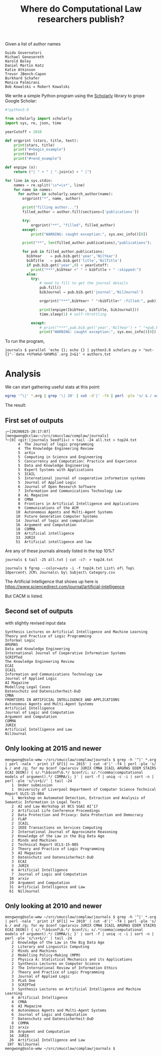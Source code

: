 #+TITLE: Where do Computational Law researchers publish?

Given a list of author names

#+begin_src text :tangle authors.txt
Guido Governatori
Michael Genesereth
Harold Boley
Daniel Martin Katz
Katie Atkinson
Trevor JBench-Capon
Burkhard Schafer
Monica Palmirani
Bob Kowalski = Robert Kowalski
#+end_src

We write a simple Python program using the [[https://pypi.org/project/scholarly/][Scholarly]] library to grope Google Scholar:

#+begin_src python :tangle scholars.py
  #!python3.8

  from scholarly import scholarly
  import sys, re, json, time

  yearCutoff = 2010

  def orgprint (stars, title, text):
      print(stars, title)
      print("#+begin_example")
      print(text)
      print("#+end_example")

  def enpipe (x):
      return ("| " + " | ".join(x) + " |")

  for line in sys.stdin:
      names = re.split('\s*=\s*', line)
      for name in names:
        for author in scholarly.search_author(name):
          orgprint("*", name, author)

          print("filling author...")
          filled_author = author.fill(sections=['publications'])

          try:
              orgprint("**", "filled", filled_author)
          except:
              print("WARNING: caught exception:", sys.exc_info()[0])

          print("**", len(filled_author.publications),"publications");

          for pub in filled_author.publications:
            bibYear    = pub.bib.get('year','NilYear')
            bibTitle   = pub.bib.get('title','NilTitle')
            if pub.bib.get('year',0) < yearCutoff:
              print("***",bibYear +" " + bibTitle + " :skipped:")
            else:
              try:
                  # need to fill to get the journal details
                  pub.fill()
                  bibJournal = pub.bib.get('journal','NilJournal')

                  orgprint("***",bibYear+ " "+bibTitle+" :filled:", pub)

                  print(enpipe([bibYear, bibTitle, bibJournal]))
                  time.sleep(1) # self-throttling

              except:
                  # print("***",pub.bib.get('year','NilYear') + " "+pub.bib.  get('title','NilTitle')+" :error:")
                  print("WARNING: caught exception:", sys.exc_info()[0])

#+end_src

To run the program,

#+begin_example
journals $ parallel 'echo {}; echo {} | python3.8 scholars.py > "out-{}"-`date +%Y%m%d-%H%M%S`.org 2>&1' < authors.txt
#+end_example

* Analysis

We can start gathering useful stats at this point:

#+begin_src bash
egrep '^\|' *.org | grep '\| 20' | cut -d'|' -f4 | perl -ple 's/ & / and /g; for my $conf (qw(JURIX CMNA ICAIL ARGMAS EDEM STAIRS ECAI DEON)) { s/.*\b$conf\b.*/ $conf/i; s/.*(comma|computational models of argument).*/ COMMA/i; }' | sort -f | uniq -c -i | sort -n | perl -ple 's/\s+$//' > all.txt
#+end_src

The result:

** First set of outputs
#+begin_example
┌─[20200825-20:17:07]   [mengwong@cclaw:~/src/smucclaw/complaw/journals]
└─[0] <git:(journals 5eedf11✈) > tail -24 all.txt > top24.txt
      4  The Journal of logic programming 
      4  The Knowledge Engineering Review 
      5  arXiv 
      5  Computing in Science and Engineering 
      5  Concurrency and Computation: Practice and Experience 
      5  Data and Knowledge Engineering 
      5  Expert Systems with Applications 
      5  ICAIL
      5  International journal of cooperative information systems 
      5  Journal of Applied Logic 
      6  Journal of Open Research Software 
      7  Information and Communications Technology Law 
      8  Ai Magazine 
      8  CMNA
      8  Frontiers in Artificial Intelligence and Applications 
      9  Communications of the ACM 
     10  Autonomous Agents and Multi-Agent Systems 
     10  Future Generation Computer Systems 
     14  Journal of logic and computation 
     16  Argument and Computation 
     18  COMMA
     19  Artificial intelligence 
     33  JURIX
     51  Artificial intelligence and law 
#+end_example

Are any of these journals already listed in the top 10%?

#+begin_example
journals $ tail -25 all.txt | cut -c7- > top24.txt

journals $ fgrep --color=auto -i -f top24.txt List\ of\ Top\ 10percent\ JCR\ Journals\ by\ Subject\ Category.csv
#+end_example

The Artificial Intelligence that shows up here is https://www.sciencedirect.com/journal/artificial-intelligence

But CACM is listed.

** Second set of outputs

with slightly revised input data

#+begin_example
Synthesis Lectures on Artificial Intelligence and Machine Learning
Theory and Practice of Logic Programming
Informal Logic
ARGMAS
Data and Knowledge Engineering
International Journal of Cooperative Information Systems
SCRIPTed
The Knowledge Engineering Review
ECAI
ICAIL
Information and Communications Technology Law
Journal of Applied Logic
AI Magazine
Modelling Legal Cases
Datenschutz und Datensicherheit-DuD
CMNA
FRONTIERS IN ARTIFICIAL INTELLIGENCE AND APPLICATIONS
Autonomous Agents and Multi-Agent Systems
Artificial Intelligence
Journal of Logic and Computation
Argument and Computation
COMMA
JURIX
Artificial Intelligence and Law
NilJournal
#+end_example

** Only looking at 2015 and newer

#+begin_example
mengwong@solo-wmw ~/src/smucclaw/complaw/journals $ grep -h '^|' *.org | perl -nale ' print if $F[1] >= 2015' | cut -d'|' -f4 | perl -ple 's/ & / and /g; for my $conf (qw(arxiv JURIX CMNA ICAIL ARGMAS EDEM STAIRS ECAI DEON)) { s/.*\b$conf\b.*/ $conf/i; s/.*(comma|computational models of argument).*/ COMMA/i; }' | sort -f | uniq -c -i | sort -n | perl -ple 's/\s+$//' | tail -24
   1  Under submission
   1  University of Liverpool Department of Computer Science Technical Report ULCS-15-004
   1  Workshop on Automated Detection, Extraction and Analysis of Semantic Information in Legal Texts
   2  AI and Law Workshop at BCS SGAI AI’17
   2  Artificial Life Conference Proceedings
   2  Data Protection and Privacy: Data Protection and Democracy
   2  FLAP
   2  ICAIL
   2  IEEE Transactions on Services Computing
   2  International Journal of Approximate Reasoning
   2  Knowledge of the Law in the Big Data Age
   2  Minds and Machines
   2  Technical Report UCLS-15-005
   2  Theory and Practice of Logic Programming
   3  AI Magazine
   3  Datenschutz und Datensicherheit-DuD
   3  ECAI
   3  JURIX
   6  Artificial Intelligence
   7  Journal of Logic and Computation
  10  arxiv
  19  Argument and Computation
  31  Artificial Intelligence and Law
  61  NilJournal
#+end_example

** Only looking at 2010 and newer

#+begin_example
mengwong@solo-wmw ~/src/smucclaw/complaw/journals $ grep -h '^|' *.org | perl -nale ' print if $F[1] >= 2010' | cut -d'|' -f4 | perl -ple 's/ & / and /g; for my $conf (qw(arxiv JURIX CMNA ICAIL ARGMAS EDEM STAIRS ECAI DEON)) { s/.*\b$conf\b.*/ $conf/i; s/.*(comma|computational models of argument).*/ COMMA/i; }' | sort -f | uniq -c -i | sort -n | perl -ple 's/\s+$//' | tail -24
   2  Knowledge of the Law in the Big Data Age
   2  Literary and Linguistic Computing
   2  Minds and Machines
   2  Modelling Policy-Making (MPM)
   2  Physica A: Statistical Mechanics and its Applications
   2  Synthesis Lectures on Computer Science
   2  The International Review of Information Ethics
   2  Theory and Practice of Logic Programming
   3  Journal of Applied Logic
   3  PLoS One
   3  SCRIPTed
   3  Synthesis Lectures on Artificial Intelligence and Machine Learning
   4  Artificial Intelligence
   4  CMNA
   6  AI Magazine
   6  Autonomous Agents and Multi-Agent Systems
   6  Journal of Logic and Computation
   7  Datenschutz und Datensicherheit-DuD
   8  COMMA
  13  arxiv
  16  Argument and Computation
  16  JURIX
  26  Artificial Intelligence and Law
 107  NilJournal
mengwong@solo-wmw ~/src/smucclaw/complaw/journals $  
#+end_example
